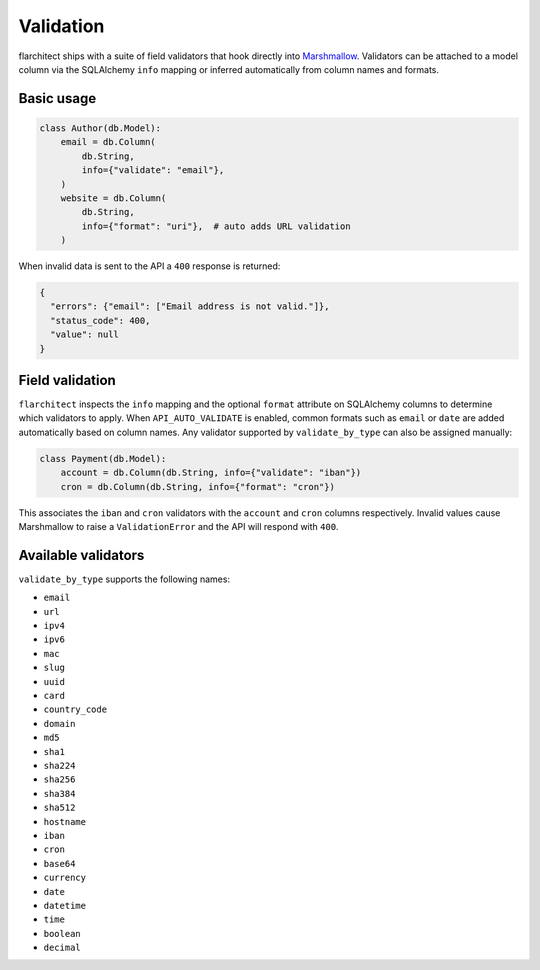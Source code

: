 Validation
==========

flarchitect ships with a suite of field validators that hook directly into
`Marshmallow`_.  Validators can be attached to a model column via the SQLAlchemy
``info`` mapping or inferred automatically from column names and formats.

Basic usage
-----------

.. code-block:: python

    class Author(db.Model):
        email = db.Column(
            db.String,
            info={"validate": "email"},
        )
        website = db.Column(
            db.String,
            info={"format": "uri"},  # auto adds URL validation
        )

When invalid data is sent to the API a ``400`` response is returned:

.. code-block:: json

    {
      "errors": {"email": ["Email address is not valid."]},
      "status_code": 400,
      "value": null
    }

Field validation
----------------

``flarchitect`` inspects the ``info`` mapping and the optional ``format``
attribute on SQLAlchemy columns to determine which validators to apply.  When
``API_AUTO_VALIDATE`` is enabled, common formats such as ``email`` or ``date``
are added automatically based on column names.  Any validator supported by
``validate_by_type`` can also be assigned manually:

.. code-block:: python

    class Payment(db.Model):
        account = db.Column(db.String, info={"validate": "iban"})
        cron = db.Column(db.String, info={"format": "cron"})

This associates the ``iban`` and ``cron`` validators with the ``account`` and
``cron`` columns respectively.  Invalid values cause Marshmallow to raise a
``ValidationError`` and the API will respond with ``400``.

Available validators
--------------------

``validate_by_type`` supports the following names:

* ``email``
* ``url``
* ``ipv4``
* ``ipv6``
* ``mac``
* ``slug``
* ``uuid``
* ``card``
* ``country_code``
* ``domain``
* ``md5``
* ``sha1``
* ``sha224``
* ``sha256``
* ``sha384``
* ``sha512``
* ``hostname``
* ``iban``
* ``cron``
* ``base64``
* ``currency``
* ``date``
* ``datetime``
* ``time``
* ``boolean``
* ``decimal``

.. _Marshmallow: https://marshmallow.readthedocs.io/
